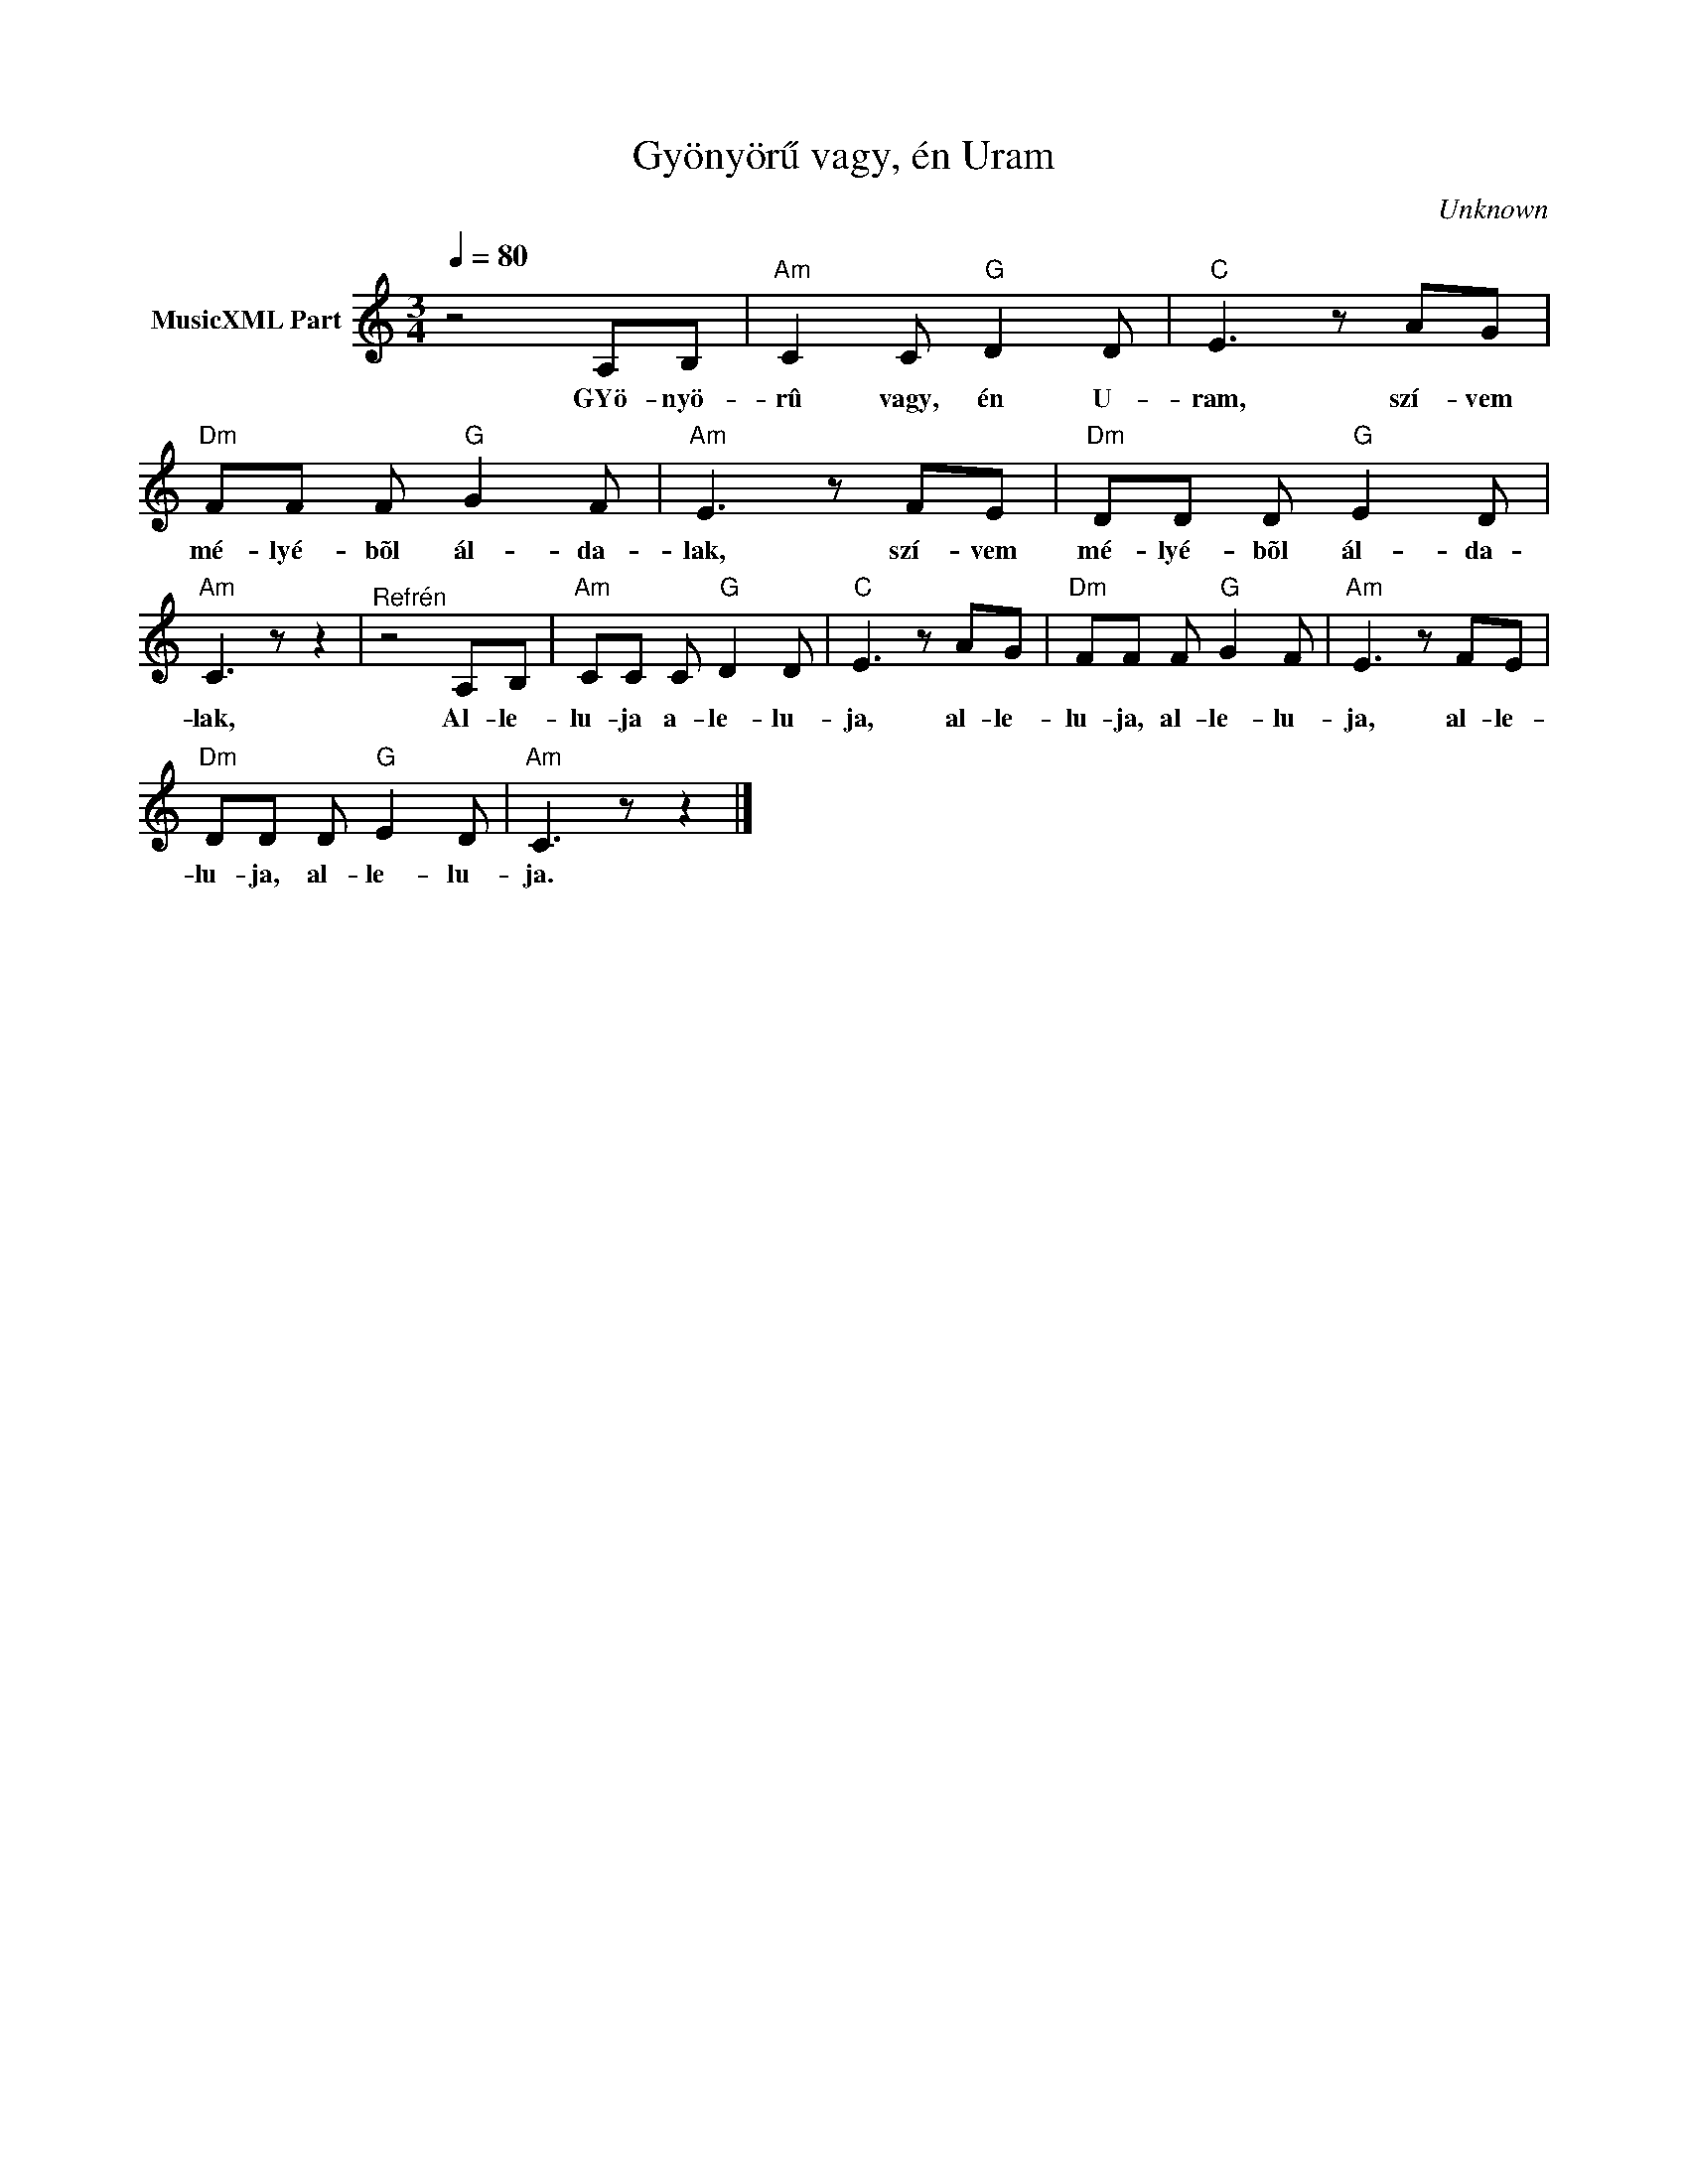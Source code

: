 X:1
T:Gyönyörű vagy, én Uram
T: 
C:Unknown
Z:Public Domain
L:1/8
Q:1/4=80
M:3/4
K:C
V:1 treble nm="MusicXML Part"
%%MIDI program 0
V:1
 z4 A,B, |"Am" C2 C"G" D2 D |"C" E3 z AG |"Dm" FF F"G" G2 F |"Am" E3 z FE |"Dm" DD D"G" E2 D | %6
w: GYö- nyö-|rû vagy, én U-|ram, szí- vem|mé- lyé- bõl ál- da-|lak, szí- vem|mé- lyé- bõl ál- da-|
"Am" C3 z z2 |"^Refrén" z4 A,B, |"Am" CC C"G" D2 D |"C" E3 z AG |"Dm" FF F"G" G2 F |"Am" E3 z FE | %12
w: lak,|Al- le-|lu- ja a- le- lu-|ja, al- le-|lu- ja, al- le- lu-|ja, al- le-|
"Dm" DD D"G" E2 D |"Am" C3 z z2 |] %14
w: lu- ja, al- le- lu-|ja.|

